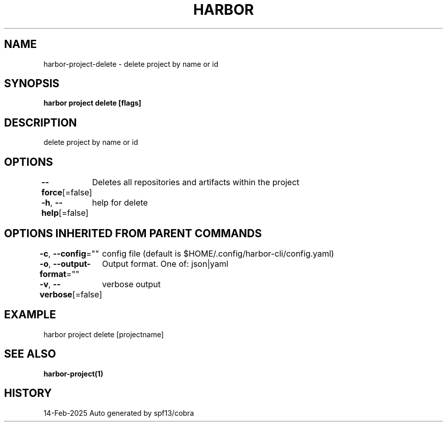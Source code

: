 .nh
.TH "HARBOR" "1" "Feb 2025" "Habor Community" "Harbor User Mannuals"

.SH NAME
harbor-project-delete - delete project by name or id


.SH SYNOPSIS
\fBharbor project delete [flags]\fP


.SH DESCRIPTION
delete project by name or id


.SH OPTIONS
\fB--force\fP[=false]
	Deletes all repositories and artifacts within the project

.PP
\fB-h\fP, \fB--help\fP[=false]
	help for delete


.SH OPTIONS INHERITED FROM PARENT COMMANDS
\fB-c\fP, \fB--config\fP=""
	config file (default is $HOME/.config/harbor-cli/config.yaml)

.PP
\fB-o\fP, \fB--output-format\fP=""
	Output format. One of: json|yaml

.PP
\fB-v\fP, \fB--verbose\fP[=false]
	verbose output


.SH EXAMPLE
.EX
  harbor project delete [projectname]
.EE


.SH SEE ALSO
\fBharbor-project(1)\fP


.SH HISTORY
14-Feb-2025 Auto generated by spf13/cobra
